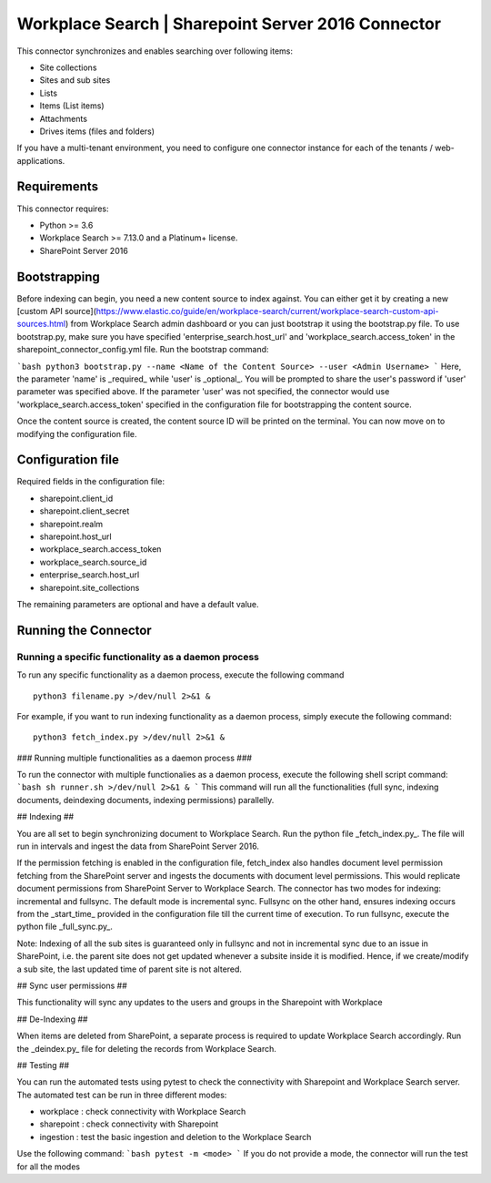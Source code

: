 Workplace Search | Sharepoint Server 2016 Connector
===================================================

This connector synchronizes and enables searching over following items:

* Site collections
* Sites and sub sites
* Lists
* Items (List items)
* Attachments
* Drives items (files and folders)

If you have a multi-tenant environment, you need to configure one connector instance for each of the tenants / web-applications.

Requirements
------------

This connector requires:

* Python >= 3.6
* Workplace Search >= 7.13.0 and a Platinum+ license.
* SharePoint Server 2016

Bootstrapping
-------------

Before indexing can begin, you need a new content source to index against. You
can either get it by creating a new [custom API
source](https://www.elastic.co/guide/en/workplace-search/current/workplace-search-custom-api-sources.html)
from Workplace Search admin dashboard or you can just bootstrap it using the
bootstrap.py file. To use bootstrap.py, make sure you have specified
'enterprise_search.host_url' and 'workplace_search.access_token' in the
sharepoint_connector_config.yml file. Run the bootstrap command:

```bash
python3 bootstrap.py --name <Name of the Content Source> --user <Admin Username>
```
Here, the parameter 'name' is _required_ while 'user' is _optional_.
You will be prompted to share the user's password if 'user' parameter was specified above. If the parameter 'user' was not specified, the connector would use 'workplace_search.access_token' specified in the configuration file for bootstrapping the content source.

Once the content source is created, the content source ID will be printed on the terminal. You can now move on to modifying the configuration file.

Configuration file
------------------

Required fields in the configuration file:

* sharepoint.client_id
* sharepoint.client_secret
* sharepoint.realm
* sharepoint.host_url
* workplace_search.access_token
* workplace_search.source_id
* enterprise_search.host_url
* sharepoint.site_collections

The remaining parameters are optional and have a default value.

Running the Connector
---------------------

Running a specific functionality as a daemon process
~~~~~~~~~~~~~~~~~~~~~~~~~~~~~~~~~~~~~~~~~~~~~~~~~~~~

To run any specific functionality as a daemon process, execute the following command ::

    python3 filename.py >/dev/null 2>&1 &

For example, if you want to run indexing functionality as a daemon process, simply execute the following command::

    python3 fetch_index.py >/dev/null 2>&1 &

### Running multiple functionalities as a daemon process ###

To run the connector with multiple functionalies as a daemon process, execute the following shell script command:
```bash
sh runner.sh >/dev/null 2>&1 &
```
This command will run all the functionalities (full sync, indexing documents, deindexing documents, indexing permissions) parallelly.

## Indexing ##

You are all set to begin synchronizing document to Workplace Search. Run the python file _fetch_index.py_. The file will run in intervals and ingest the data from SharePoint Server 2016.

If the permission fetching is enabled in the configuration file, fetch_index also handles document level permission fetching from the SharePoint server and ingests the documents with document level permissions. This would replicate document permissions from SharePoint Server to Workplace Search.
The connector has two modes for indexing: incremental and fullsync.
The default mode is incremental sync.
Fullsync on the other hand, ensures indexing occurs from the _start_time_ provided in the configuration file till the current time of execution. To run fullsync, execute the python file _full_sync.py_.

Note: Indexing of all the sub sites is guaranteed only in fullsync and not in incremental sync due to an issue in SharePoint, i.e. the parent site does not get updated whenever a subsite inside it is modified. Hence, if we create/modify a sub site, the last updated time of parent site is not altered.

## Sync user permissions ##

This functionality will sync any updates to the users and groups in the Sharepoint with Workplace

## De-Indexing ##

When items are deleted from SharePoint, a separate process is required to update Workplace Search accordingly. Run the _deindex.py_ file for deleting the records from Workplace Search.

## Testing ##

You can run the automated tests using pytest to check the connectivity with Sharepoint and Workplace Search server.
The automated test can be run in three different modes:

* workplace : check connectivity with Workplace Search
* sharepoint : check connectivity with Sharepoint
* ingestion : test the basic ingestion and deletion to the Workplace Search

Use the following command:
```bash
pytest -m <mode>
```
If you do not provide a mode, the connector will run the test for all the modes